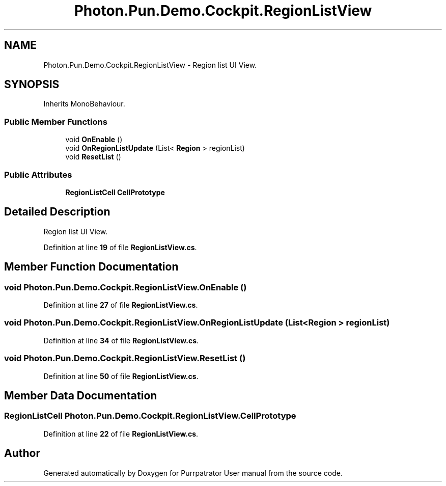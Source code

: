 .TH "Photon.Pun.Demo.Cockpit.RegionListView" 3 "Mon Apr 18 2022" "Purrpatrator User manual" \" -*- nroff -*-
.ad l
.nh
.SH NAME
Photon.Pun.Demo.Cockpit.RegionListView \- Region list UI View\&.  

.SH SYNOPSIS
.br
.PP
.PP
Inherits MonoBehaviour\&.
.SS "Public Member Functions"

.in +1c
.ti -1c
.RI "void \fBOnEnable\fP ()"
.br
.ti -1c
.RI "void \fBOnRegionListUpdate\fP (List< \fBRegion\fP > regionList)"
.br
.ti -1c
.RI "void \fBResetList\fP ()"
.br
.in -1c
.SS "Public Attributes"

.in +1c
.ti -1c
.RI "\fBRegionListCell\fP \fBCellPrototype\fP"
.br
.in -1c
.SH "Detailed Description"
.PP 
Region list UI View\&. 


.PP
Definition at line \fB19\fP of file \fBRegionListView\&.cs\fP\&.
.SH "Member Function Documentation"
.PP 
.SS "void Photon\&.Pun\&.Demo\&.Cockpit\&.RegionListView\&.OnEnable ()"

.PP
Definition at line \fB27\fP of file \fBRegionListView\&.cs\fP\&.
.SS "void Photon\&.Pun\&.Demo\&.Cockpit\&.RegionListView\&.OnRegionListUpdate (List< \fBRegion\fP > regionList)"

.PP
Definition at line \fB34\fP of file \fBRegionListView\&.cs\fP\&.
.SS "void Photon\&.Pun\&.Demo\&.Cockpit\&.RegionListView\&.ResetList ()"

.PP
Definition at line \fB50\fP of file \fBRegionListView\&.cs\fP\&.
.SH "Member Data Documentation"
.PP 
.SS "\fBRegionListCell\fP Photon\&.Pun\&.Demo\&.Cockpit\&.RegionListView\&.CellPrototype"

.PP
Definition at line \fB22\fP of file \fBRegionListView\&.cs\fP\&.

.SH "Author"
.PP 
Generated automatically by Doxygen for Purrpatrator User manual from the source code\&.
